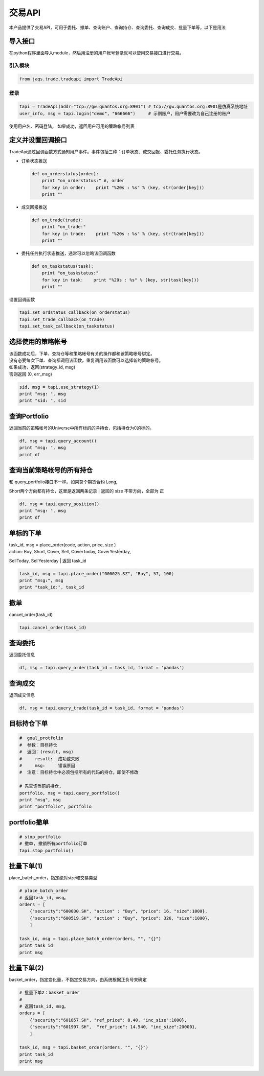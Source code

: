 交易API
-------

本产品提供了交易API，可用于委托、撤单、查询账户、查询持仓、查询委托、查询成交、批量下单等，以下是用法

导入接口
~~~~~~~~

在python程序里面导入module，然后用注册的用户帐号登录就可以使用交易接口进行交易。

引入模块
^^^^^^^^

.. code:: python

    from jaqs.trade.tradeapi import TradeApi

登录
^^^^

.. code:: python

    tapi = TradeApi(addr="tcp://gw.quantos.org:8901") # tcp://gw.quantos.org:8901是仿真系统地址
    user_info, msg = tapi.login("demo", "666666")     # 示例账户，用户需要改为自己注册的账户

使用用户名、密码登陆， 如果成功，返回用户可用的策略帐号列表

定义并设置回调接口
~~~~~~~~~~~~~~~~~~

TradeApi通过回调函数方式通知用户事件。事件包括三种：订单状态、成交回报、委托任务执行状态。

-  订单状态推送

   .. code:: python

       def on_orderstatus(order):
           print "on_orderstatus:" #, order
           for key in order:    print "%20s : %s" % (key, str(order[key]))
           print ""

-  成交回报推送

   .. code:: python

       def on_trade(trade):
           print "on_trade:"
           for key in trade:    print "%20s : %s" % (key, str(trade[key]))
           print ""

-  委托任务执行状态推送，通常可以忽略该回调函数

   .. code:: python

       def on_taskstatus(task):
           print "on_taskstatus:"
           for key in task:    print "%20s : %s" % (key, str(task[key]))
           print ""

设置回调函数

.. code:: python

    tapi.set_ordstatus_callback(on_orderstatus)
    tapi.set_trade_callback(on_trade)
    tapi.set_task_callback(on_taskstatus)

选择使用的策略帐号
~~~~~~~~~~~~~~~~~~

| 该函数成功后，下单、查持仓等和策略帐号有关的操作都和该策略帐号绑定。
| 没有必要每次下单、查询都调用该函数。重复调用该函数可以选择新的策略帐号。

| 如果成功，返回(strategy\_id, msg)
| 否则返回 (0, err\_msg)

.. code:: python

    sid, msg = tapi.use_strategy(1)
    print "msg: ", msg
    print "sid: ", sid    

查询Portfolio
~~~~~~~~~~~~~

返回当前的策略帐号的Universe中所有标的的净持仓，包括持仓为0的标的。

.. code:: python

    df, msg = tapi.query_account()
    print "msg: ", msg
    print df    

查询当前策略帐号的所有持仓
~~~~~~~~~~~~~~~~~~~~~~~~~~

| 和 query\_portfolio接口不一样。如果莫个期货合约 Long,
Short两个方向都有持仓，这里是返回两条记录
| 返回的 size 不带方向，全部为 正

.. code:: python

    df, msg = tapi.query_position()
    print "msg: ", msg
    print df

单标的下单
~~~~~~~~~~

| task\_id, msg = place\_order(code, action, price, size )
| action: Buy, Short, Cover, Sell, CoverToday, CoverYesterday,
SellToday, SellYesterday
| 返回 task\_id

.. code:: python

    task_id, msg = tapi.place_order("000025.SZ", "Buy", 57, 100)
    print "msg:", msg
    print "task_id:", task_id

撤单
~~~~

cancel\_order(task\_id)

.. code:: python

    tapi.cancel_order(task_id)

查询委托
~~~~~~~~

返回委托信息

.. code:: python

    df, msg = tapi.query_order(task_id = task_id, format = 'pandas')

查询成交
~~~~~~~~

返回成交信息

.. code:: python

    df, msg = tapi.query_trade(task_id = task_id, format = 'pandas')

目标持仓下单
~~~~~~~~~~~~

.. code:: python

    #  goal_protfolio
    #  参数：目标持仓
    #  返回：(result, msg)
    #     result:  成功或失败
    #     msg:     错误原因
    #  注意：目标持仓中必须包括所有的代码的持仓，即使不修改

    # 先查询当前的持仓, 
    portfolio, msg = tapi.query_portfolio()
    print "msg", msg
    print "portfolio", portfolio

portfolio撤单
~~~~~~~~~~~~~

.. code:: python

    # stop_portfolio
    # 撤单, 撤销所有portfolio订单
    tapi.stop_portfolio()

批量下单(1)
~~~~~~~~~~~

place\_batch\_order，指定绝对size和交易类型

.. code:: python

    # place_batch_order
    # 返回task_id, msg。
    orders = [ 
        {"security":"600030.SH", "action" : "Buy", "price": 16, "size":1000},
        {"security":"600519.SH", "action" : "Buy", "price": 320, "size":1000},
        ]

    task_id, msg = tapi.place_batch_order(orders, "", "{}")
    print task_id
    print msg    

批量下单(2)
~~~~~~~~~~~

basket\_order，指定变化量，不指定交易方向，由系统根据正负号来确定

.. code:: python

    # 批量下单2：basket_order
    #
    # 返回task_id, msg。
    orders = [ 
        {"security":"601857.SH", "ref_price": 8.40, "inc_size":1000},
        {"security":"601997.SH",  "ref_price": 14.540, "inc_size":20000},
        ]

    task_id, msg = tapi.basket_order(orders, "", "{}")
    print task_id
    print msg
